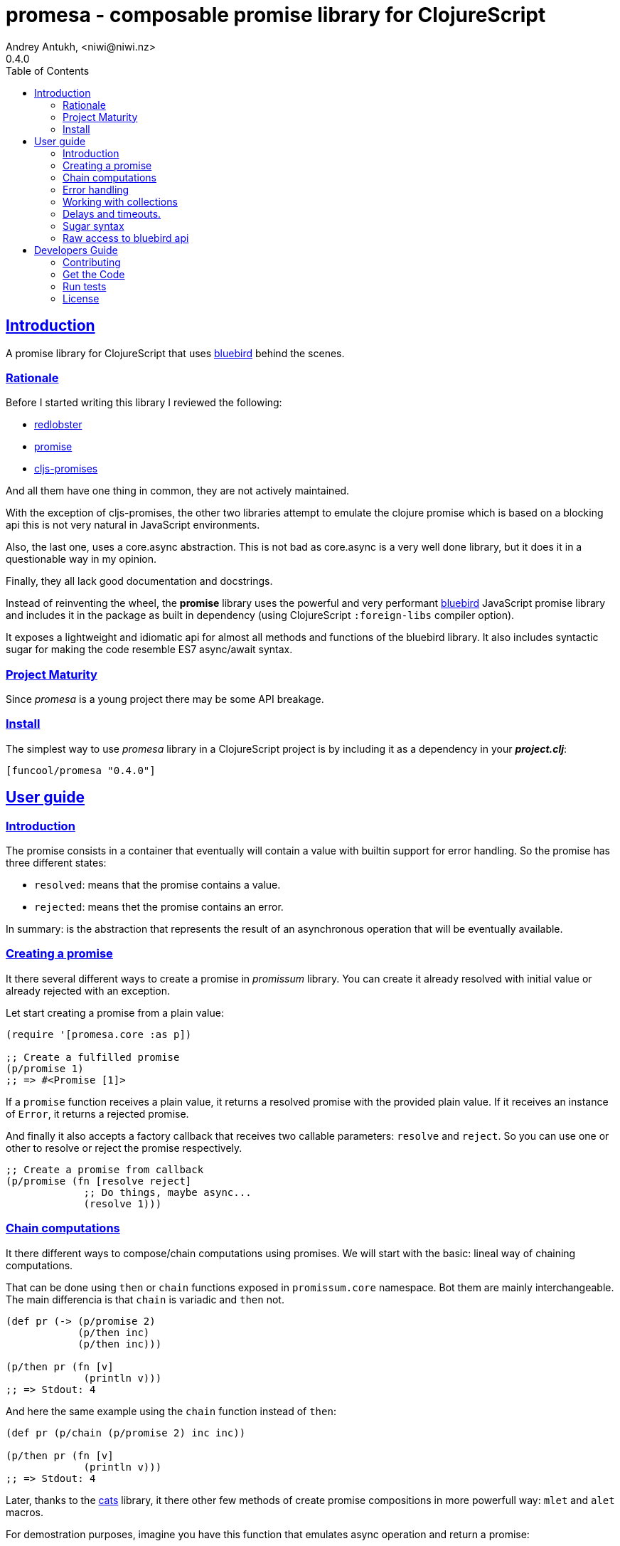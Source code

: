 = promesa - composable promise library for ClojureScript
Andrey Antukh, <niwi@niwi.nz>
0.4.0
:toc: left
:!numbered:
:idseparator: -
:idprefix:
:sectlinks:
:source-highlighter: pygments
:pygments-style: friendly


== Introduction

A promise library for ClojureScript that uses
link:https://github.com/petkaantonov/bluebird/[bluebird] behind the scenes.


=== Rationale

Before I started writing this library I reviewed the following:

* link:https://github.com/bodil/redlobster[redlobster]
* link:https://github.com/Breezeemr/promise[promise]
* link:https://github.com/jamesmacaulay/cljs-promises[cljs-promises]

And all them have one thing in common, they are not actively maintained.

With the exception of cljs-promises, the other two libraries attempt to emulate the
clojure promise which is based on a blocking api this is not very natural in
JavaScript environments.

Also, the last one, uses a core.async abstraction. This is not bad as core.async is
a very well done library, but it does it in a questionable way in my opinion.

Finally, they all lack good documentation and docstrings.

Instead of reinventing the wheel, the *promise* library uses the powerful and very
performant link:https://github.com/petkaantonov/bluebird/[bluebird] JavaScript
promise library and includes it in the package as built in dependency (using
ClojureScript `:foreign-libs` compiler option).

It exposes a lightweight and idiomatic api for almost all methods and functions
of the bluebird library. It also includes syntactic sugar for making the code
resemble ES7 async/await syntax.


=== Project Maturity

Since _promesa_ is a young project there may be some API breakage.


=== Install

The simplest way to use _promesa_ library in a ClojureScript project is by including
it as a dependency in your *_project.clj_*:

[source,clojure]
----
[funcool/promesa "0.4.0"]
----


== User guide

=== Introduction

The promise consists in a container that eventually will contain a value with
builtin support for error handling. So the promise has three different states:

- `resolved`: means that the promise contains a value.
- `rejected`: means thet the promise contains an error.

In summary: is the abstraction that represents the result of an asynchronous
operation that will be eventually available.


=== Creating a promise

It there several different ways to create a promise in _promissum_ library. You can
create it already resolved with initial value or already rejected with an exception.

Let start creating a promise from a plain value:

[source, clojure]
----
(require '[promesa.core :as p])

;; Create a fulfilled promise
(p/promise 1)
;; => #<Promise [1]>
----

If a `promise` function receives a plain value, it returns a resolved promise with 
the provided plain value. If it receives an instance of `Error`, it returns a 
rejected promise.

And finally it also accepts a factory callback that receives two callable parameters:
`resolve` and `reject`. So you can use one or other to resolve or reject the promise
respectively.

[source, clojure]
----
;; Create a promise from callback
(p/promise (fn [resolve reject]
             ;; Do things, maybe async...
             (resolve 1)))
----


=== Chain computations

It there different ways to compose/chain computations using promises. We will start
with the basic: lineal way of chaining computations.

That can be done using `then` or `chain` functions exposed in `promissum.core`
namespace. Bot them are mainly interchangeable. The main differencia is that
`chain` is variadic and `then` not.

[source, clojure]
----
(def pr (-> (p/promise 2)
            (p/then inc)
            (p/then inc)))

(p/then pr (fn [v]
             (println v)))
;; => Stdout: 4
----

And here the same example using the `chain` function instead of `then`:

[source, clojure]
----
(def pr (p/chain (p/promise 2) inc inc))

(p/then pr (fn [v]
             (println v)))
;; => Stdout: 4
----

Later, thanks to the link:https://github.com/funcool/cats[cats] library, it there
other few methods of create promise compositions in more powerfull way: `mlet`
and `alet` macros.

For demostration purposes, imagine you have this function that emulates async
operation and return a promise:

[source, clojure]
----
(require '[cats.core :as m])
(require '[promissum.core :as p])

(defn sleep-promise
  [wait]
  (p/promise (fn [deliver]
               (js/setTimeout #(deliver wait) wait))))
----

Now, we will try to use this function together with `mlet` macro and additionally
messure the execution time:

[source, clojure]
----
(def pr
  (m/mlet [x (sleep-promise 42)
           y (sleep-promise 41)]
    (+ x y)))

(p/then pr (fn [v]
             (println v)))

;; This will take aprox: 83-85 msecs
;; => Stdout: 83
----

The `mlet` bindings are executed sequentially, waiting in each step for promise
resolution. If an error occurs in some step, the entire composition will be
short-circuited, returing exceptionally resolved promise. This is very similar
to the up coming link:http://jakearchibald.com/2014/es7-async-functions/[ES7 async/await], but built in a generic way and as a library and not language feature.

The main disadvantage of `mlet` is that it's evaluation model is strictly
secuential. It is ok for some use cases, when the sequential order is mandatory.
But, if the strictly secuential model is not mandatory, `mlet` does not take
the advantage of concurrency.

For solve this problem, it there `alet` macro. It is almost identical to `mlet`
from the user experience but internally it is based in very different abstractions.

Now, we will try to do the same example but using the `alet` macro:

[source, clojure]
----
(def pr
  (m/alet [x (sleep-promise 42)
           y (sleep-promise 41)]
    (+ x y)))

(p/then pr (fn [v]
             (println v)))

;; This will take aprox: 41-45 msecs
;; => Stdout: 83
----

We can observe that it returns the same result as in previous example,
but takes almost the half of time to finish execute all the computations. This
is happens because `alet` is more smarter macro and calculates de dependencies
between declared bindings and executes them in batches.

You can read more about that link:http://funcool.github.io/cats/latest/#syntax-sugar[here].


=== Error handling

One of the advantages of using promise abstraction is that it natively has
a notion of error, so you don't need reinvent it. If some of the computations
of the composed promise chain/pipeline raises an exception, that one is
automatically propagated to the last promise making the effect of short-circuiting.

Let see an example:

[source, clojure]
----
(-> (p/promise (ex-info "error" nil))
    (p/catch (fn [error]
               (.log js/console error))))
----

The `catch` function adds a new handler to the promise chain that will be called
when any of the previous promises in the chain are rejected or an exception is
raised. The `catch` function also returns a promise that will be resolved or rejected
depending on that will happen inside the catch hanlder.


=== Working with collections

In some circumstances you will want wait a completion of few promises at same time,
and _promesa_ also provides helpers for that.

Imagine that you have a collection of promises and you want to wait until
all of them are resolved. This can be done using the `all` combinator:

[source, clojure]
----
(let [p (p/all [(do-some-io)
                (do-some-other-io)])]
  (p/then p (fn [[result1 result2]
              (do-something-with-results result1 result2))))
----

It there are also circumstances where you only want arbitrary select of the
first resolved promise. For this case, you can use the `some` combinator:

[source, clojure]
----
(let [p (p/some 2 [(p/delay 100 1)
                   (p/delay 200 2)
                   (p/delay 120 3)])]
  (p/then p (fn [[x y]]
              (.log js/console "The first two finished: " x y))))
----

There is a helper function called `any` that works very similar to `some` with
`1` as the first argument. It returns a promise that will be fulfilled with one
value instead of an array with the length of 1.

[source, clojure]
----
(let [p (p/any [(p/delay 100 1)
                (p/delay 200 2)
                (p/delay 120 3)])]
  (p/then p (fn [x]
              (.log js/console "The first one finished: " x))))
----


Later, for more advanced use cases, _promesa_ is an algebraic structure that
implements the associative binary operation usually called `mappend`:

[source, clojure]
----
(require '[cats.core :as m])

(def pr (m/mappend (p/promise {:a 1})
                   (p/promise {:b 2})))
(p/then pr (fn [v]
             (println v)))

;; => Stdout: {:a 1 :b 2}
----


=== Delays and timeouts.

JavaScript due its nature, does not allow you to block or sleep. But with promises
you can emulate the functionality using `delay` like so:

[source, clojure]
----
(-> (p/delay 1000 "foobar")
    (p/then (fn [v]
              (.log js/console "Received:" v))))

;; After 1 second it will print the message
;; to the console: "Received: foobar"
----

The promise library offers the ability to add a timeout to async operations thanks
to the `timeout` function:

[source, clojure]
----
(-> (some-async-task)
    (p/timeout 200)
    (p/then #(.log js/console "Task finished"))
    (p/catch #(.log js/console "Timeout")))
----

In case the async task is slow, in the example more that 200ms, the promise will be
rejected with timeout error and successfully captured with the `catch` handler.


=== Sugar syntax

Promises are one of the most used primitives for the composition of async functions.
However, using promises _as is_ doesn't save you from callback hell.


Let's see how we cam use similar syntactic sugar in ClojureScript:

[source, clojure]
----
(defn do-stuff []
  (m/mlet [x (p/promise 1)   ;; do async operation
           _ (p/delay 1000)  ;; emulate sleep
           y (p/promise 2)]  ;; do an other async operation
    (+ x y)))                ;; do the operation with results
                             ;; of previous two async operations

(p/then (do-stuff)
        (fn [v] (println v)))
----

In this example we have used the `mlet` macro from the `cats` library.

Behind the scenes, the _promise_ library implements and uses monadic abstractions. And
in this case, the _Promise_ type implements a _Functor_ and _Monad_ abstractions.

This part of the documentation, requires a minimal amount of knowledge about
these concepts. However, it is not mandatory to read and understand this
portion in order to make use of this library.

Previously we have seen the `mlet` macro which is very similar in functionality to the ES7
`async` and `await` functions.

The main difference with the ES7 syntax is that it is not bound only to promises. It is a
generic and extensible abstraction that allows you to work with different types of logic
allowing for composition of computations.

Please, read the link:http://funcool.github.io/cats/latest/[cats documentation] to see
other types and abstractions.




=== Raw access to bluebird api

This library gives you the full access to the fantastic bluebird promise library.

To start using it, you just need to require it like any other ClojureScript ns:

[source, clojure]
----
(ns yourapp.core
  (:require [org.bluebird]))

(def p (js/Promise. (fn [resolve reject]
                      (resolve 1))))
(.then p (fn [v]
           (.log js/console v)))
;; => 1
----


== Developers Guide

=== Contributing

Unlike Clojure and other Clojure contrib libs, does not have many restrictions for
contributions. Just open a issue or pull request.

=== Get the Code

_promesa_ is open source and can be found on
link:https://github.com/funcool/promesa[github].

You can clone the public repository with this command:

[source,text]
----
git clone https://github.com/funcool/promesa
----

=== Run tests

To run the tests execute the following:

[source, text]
----
./scripts/build
iojs out/tests.js
----

You will need to have nodejs or iojs installed on your system.


=== License

_promesa_ is licensed under BSD (2-Clause) license:

----
Copyright (c) 2015 Andrey Antukh <niwi@niwi.nz>

All rights reserved.

Redistribution and use in source and binary forms, with or without
modification, are permitted provided that the following conditions are met:

* Redistributions of source code must retain the above copyright notice, this
  list of conditions and the following disclaimer.

* Redistributions in binary form must reproduce the above copyright notice,
  this list of conditions and the following disclaimer in the documentation
  and/or other materials provided with the distribution.

THIS SOFTWARE IS PROVIDED BY THE COPYRIGHT HOLDERS AND CONTRIBUTORS "AS IS"
AND ANY EXPRESS OR IMPLIED WARRANTIES, INCLUDING, BUT NOT LIMITED TO, THE
IMPLIED WARRANTIES OF MERCHANTABILITY AND FITNESS FOR A PARTICULAR PURPOSE ARE
DISCLAIMED. IN NO EVENT SHALL THE COPYRIGHT HOLDER OR CONTRIBUTORS BE LIABLE
FOR ANY DIRECT, INDIRECT, INCIDENTAL, SPECIAL, EXEMPLARY, OR CONSEQUENTIAL
DAMAGES (INCLUDING, BUT NOT LIMITED TO, PROCUREMENT OF SUBSTITUTE GOODS OR
SERVICES; LOSS OF USE, DATA, OR PROFITS; OR BUSINESS INTERRUPTION) HOWEVER
CAUSED AND ON ANY THEORY OF LIABILITY, WHETHER IN CONTRACT, STRICT LIABILITY,
OR TORT (INCLUDING NEGLIGENCE OR OTHERWISE) ARISING IN ANY WAY OUT OF THE USE
OF THIS SOFTWARE, EVEN IF ADVISED OF THE POSSIBILITY OF SUCH DAMAGE.
----
